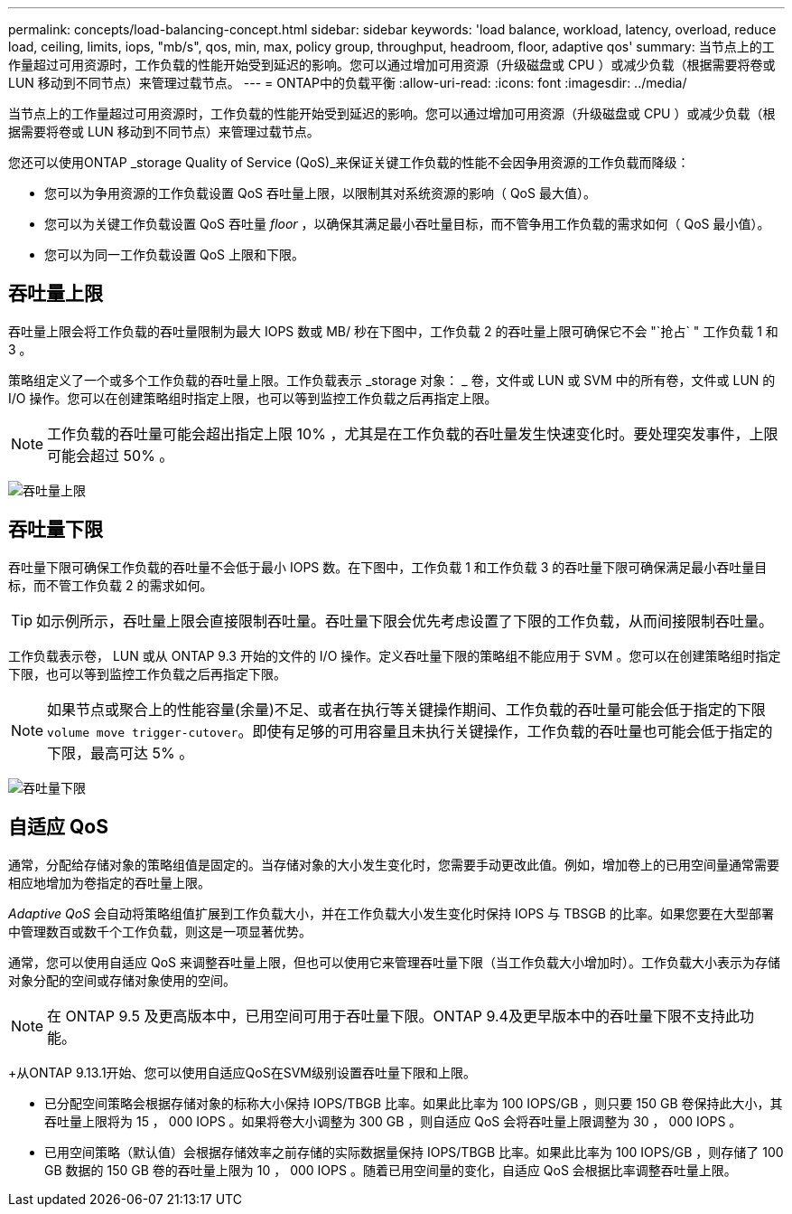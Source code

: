 ---
permalink: concepts/load-balancing-concept.html 
sidebar: sidebar 
keywords: 'load balance, workload, latency, overload, reduce load, ceiling, limits, iops, "mb/s", qos, min, max, policy group, throughput, headroom, floor, adaptive qos' 
summary: 当节点上的工作量超过可用资源时，工作负载的性能开始受到延迟的影响。您可以通过增加可用资源（升级磁盘或 CPU ）或减少负载（根据需要将卷或 LUN 移动到不同节点）来管理过载节点。 
---
= ONTAP中的负载平衡
:allow-uri-read: 
:icons: font
:imagesdir: ../media/


[role="lead"]
当节点上的工作量超过可用资源时，工作负载的性能开始受到延迟的影响。您可以通过增加可用资源（升级磁盘或 CPU ）或减少负载（根据需要将卷或 LUN 移动到不同节点）来管理过载节点。

您还可以使用ONTAP _storage Quality of Service (QoS)_来保证关键工作负载的性能不会因争用资源的工作负载而降级：

* 您可以为争用资源的工作负载设置 QoS 吞吐量上限，以限制其对系统资源的影响（ QoS 最大值）。
* 您可以为关键工作负载设置 QoS 吞吐量 _floor_ ，以确保其满足最小吞吐量目标，而不管争用工作负载的需求如何（ QoS 最小值）。
* 您可以为同一工作负载设置 QoS 上限和下限。




== 吞吐量上限

吞吐量上限会将工作负载的吞吐量限制为最大 IOPS 数或 MB/ 秒在下图中，工作负载 2 的吞吐量上限可确保它不会 "`抢占` " 工作负载 1 和 3 。

策略组定义了一个或多个工作负载的吞吐量上限。工作负载表示 _storage 对象： _ 卷，文件或 LUN 或 SVM 中的所有卷，文件或 LUN 的 I/O 操作。您可以在创建策略组时指定上限，也可以等到监控工作负载之后再指定上限。

[NOTE]
====
工作负载的吞吐量可能会超出指定上限 10% ，尤其是在工作负载的吞吐量发生快速变化时。要处理突发事件，上限可能会超过 50% 。

====
image:qos-ceiling-concepts.gif["吞吐量上限"]



== 吞吐量下限

吞吐量下限可确保工作负载的吞吐量不会低于最小 IOPS 数。在下图中，工作负载 1 和工作负载 3 的吞吐量下限可确保满足最小吞吐量目标，而不管工作负载 2 的需求如何。

[TIP]
====
如示例所示，吞吐量上限会直接限制吞吐量。吞吐量下限会优先考虑设置了下限的工作负载，从而间接限制吞吐量。

====
工作负载表示卷， LUN 或从 ONTAP 9.3 开始的文件的 I/O 操作。定义吞吐量下限的策略组不能应用于 SVM 。您可以在创建策略组时指定下限，也可以等到监控工作负载之后再指定下限。

[NOTE]
====
如果节点或聚合上的性能容量(余量)不足、或者在执行等关键操作期间、工作负载的吞吐量可能会低于指定的下限 `volume move trigger-cutover`。即使有足够的可用容量且未执行关键操作，工作负载的吞吐量也可能会低于指定的下限，最高可达 5% 。

====
image:qos-floor-concepts.gif["吞吐量下限"]



== 自适应 QoS

通常，分配给存储对象的策略组值是固定的。当存储对象的大小发生变化时，您需要手动更改此值。例如，增加卷上的已用空间量通常需要相应地增加为卷指定的吞吐量上限。

_Adaptive QoS_ 会自动将策略组值扩展到工作负载大小，并在工作负载大小发生变化时保持 IOPS 与 TBSGB 的比率。如果您要在大型部署中管理数百或数千个工作负载，则这是一项显著优势。

通常，您可以使用自适应 QoS 来调整吞吐量上限，但也可以使用它来管理吞吐量下限（当工作负载大小增加时）。工作负载大小表示为存储对象分配的空间或存储对象使用的空间。


NOTE: 在 ONTAP 9.5 及更高版本中，已用空间可用于吞吐量下限。ONTAP 9.4及更早版本中的吞吐量下限不支持此功能。

+从ONTAP 9.13.1开始、您可以使用自适应QoS在SVM级别设置吞吐量下限和上限。

* 已分配空间策略会根据存储对象的标称大小保持 IOPS/TBGB 比率。如果此比率为 100 IOPS/GB ，则只要 150 GB 卷保持此大小，其吞吐量上限将为 15 ， 000 IOPS 。如果将卷大小调整为 300 GB ，则自适应 QoS 会将吞吐量上限调整为 30 ， 000 IOPS 。
* 已用空间策略（默认值）会根据存储效率之前存储的实际数据量保持 IOPS/TBGB 比率。如果此比率为 100 IOPS/GB ，则存储了 100 GB 数据的 150 GB 卷的吞吐量上限为 10 ， 000 IOPS 。随着已用空间量的变化，自适应 QoS 会根据比率调整吞吐量上限。

